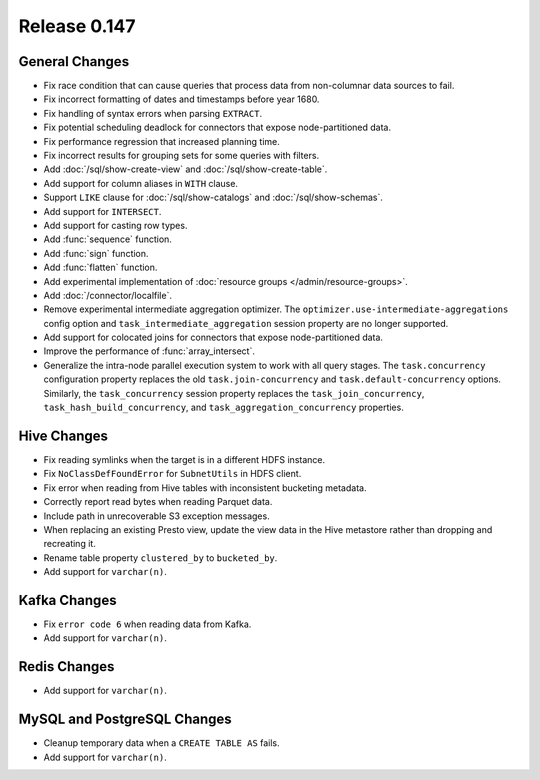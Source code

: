 =============
Release 0.147
=============

General Changes
---------------

* Fix race condition that can cause queries that process data from non-columnar
  data sources to fail.
* Fix incorrect formatting of dates and timestamps before year 1680.
* Fix handling of syntax errors when parsing ``EXTRACT``.
* Fix potential scheduling deadlock for connectors that expose node-partitioned data.
* Fix performance regression that increased planning time.
* Fix incorrect results for grouping sets for some queries with filters.
* Add :doc:`/sql/show-create-view` and :doc:`/sql/show-create-table`.
* Add support for column aliases in ``WITH`` clause.
* Support ``LIKE`` clause for :doc:`/sql/show-catalogs` and :doc:`/sql/show-schemas`.
* Add support for ``INTERSECT``.
* Add support for casting row types.
* Add :func:`sequence` function.
* Add :func:`sign` function.
* Add :func:`flatten` function.
* Add experimental implementation of :doc:`resource groups </admin/resource-groups>`.
* Add :doc:`/connector/localfile`.
* Remove experimental intermediate aggregation optimizer. The ``optimizer.use-intermediate-aggregations``
  config option and ``task_intermediate_aggregation`` session property are no longer supported.
* Add support for colocated joins for connectors that expose node-partitioned data.
* Improve the performance of :func:`array_intersect`.
* Generalize the intra-node parallel execution system to work with all query stages.
  The ``task.concurrency`` configuration property replaces the old ``task.join-concurrency``
  and ``task.default-concurrency`` options. Similarly, the ``task_concurrency`` session
  property replaces the ``task_join_concurrency``, ``task_hash_build_concurrency``, and
  ``task_aggregation_concurrency`` properties.

Hive Changes
------------

* Fix reading symlinks when the target is in a different HDFS instance.
* Fix ``NoClassDefFoundError`` for ``SubnetUtils`` in HDFS client.
* Fix error when reading from Hive tables with inconsistent bucketing metadata.
* Correctly report read bytes when reading Parquet data.
* Include path in unrecoverable S3 exception messages.
* When replacing an existing Presto view, update the view data
  in the Hive metastore rather than dropping and recreating it.
* Rename table property ``clustered_by`` to ``bucketed_by``.
* Add support for ``varchar(n)``.

Kafka Changes
-------------

* Fix ``error code 6`` when reading data from Kafka.
* Add support for ``varchar(n)``.

Redis Changes
-------------

* Add support for ``varchar(n)``.

MySQL and PostgreSQL Changes
----------------------------

* Cleanup temporary data when a ``CREATE TABLE AS`` fails.
* Add support for ``varchar(n)``.
